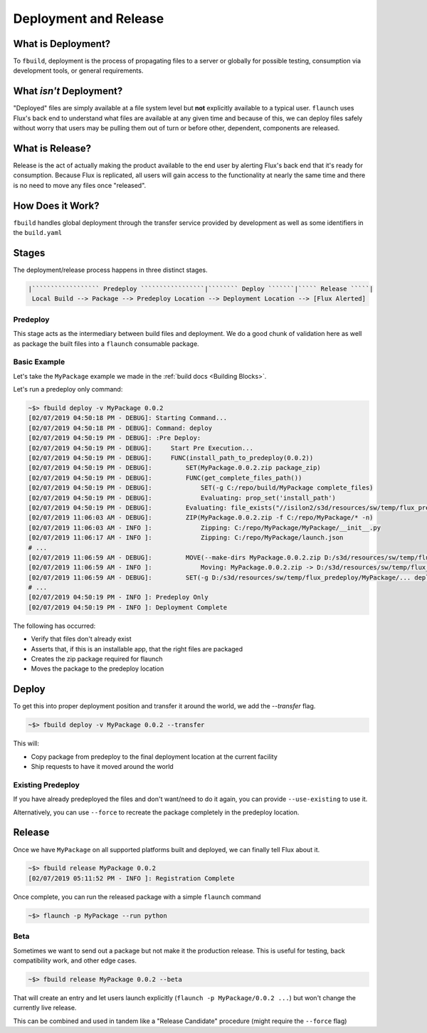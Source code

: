 **********************
Deployment and Release
**********************

What is Deployment?
===================

To ``fbuild``, deployment is the process of propagating files to a server or globally for possible testing, consumption via development tools, or general requirements.

What *isn't* Deployment?
========================

"Deployed" files are simply available at a file system level but **not** explicitly available to a typical user. ``flaunch`` uses Flux's back end to understand what files are available at any given time and because of this, we can deploy files safely without worry that users may be pulling them out of turn or before other, dependent, components are released.

What is Release?
================

Release is the act of actually making the product available to the end user by alerting Flux's back end that it's ready for consumption. Because Flux is replicated, all users will gain access to the functionality at nearly the same time and there is no need to move any files once "released".

How Does it Work?
=================

``fbuild`` handles global deployment through the transfer service provided by development as well as some identifiers in the ``build.yaml``

Stages
======

The deployment/release process happens in three distinct stages.

.. code-block:: shell

    |`````````````````` Predeploy `````````````````|```````` Deploy ```````|````` Release `````|
     Local Build --> Package --> Predeploy Location --> Deployment Location --> [Flux Alerted]

Predeploy
---------

This stage acts as the intermediary between build files and deployment. We do a good chunk of validation here as well as package the built files into a ``flaunch`` consumable package.

.. todo: Get some docs in here for this and the other sections

Basic Example
-------------

Let's take the ``MyPackage`` example we made in the :ref:`build docs <Building Blocks>`.


Let's run a predeploy only command:

.. code-block:: shell

    ~$> fbuild deploy -v MyPackage 0.0.2
    [02/07/2019 04:50:18 PM - DEBUG]: Starting Command...
    [02/07/2019 04:50:18 PM - DEBUG]: Command: deploy
    [02/07/2019 04:50:19 PM - DEBUG]: :Pre Deploy:
    [02/07/2019 04:50:19 PM - DEBUG]:     Start Pre Execution...
    [02/07/2019 04:50:19 PM - DEBUG]:     FUNC(install_path_to_predeploy(0.0.2))
    [02/07/2019 04:50:19 PM - DEBUG]:         SET(MyPackage.0.0.2.zip package_zip)
    [02/07/2019 04:50:19 PM - DEBUG]:         FUNC(get_complete_files_path())
    [02/07/2019 04:50:19 PM - DEBUG]:             SET(-g C:/repo/build/MyPackage complete_files)
    [02/07/2019 04:50:19 PM - DEBUG]:             Evaluating: prop_set('install_path')
    [02/07/2019 04:50:19 PM - DEBUG]:         Evaluating: file_exists("//isilon2/s3d/resources/sw/temp/flux_predeploy/MyPackage/Windows/0.0.2/MyPackage.0.0.2.zip")
    [02/07/2019 11:06:03 AM - DEBUG]:         ZIP(MyPackage.0.0.2.zip -f C:/repo/MyPackage/* -n)
    [02/07/2019 11:06:03 AM - INFO ]:             Zipping: C:/repo/MyPackage/MyPackage/__init__.py
    [02/07/2019 11:06:17 AM - INFO ]:             Zipping: C:/repo/MyPackage/launch.json
    # ...
    [02/07/2019 11:06:59 AM - DEBUG]:         MOVE(--make-dirs MyPackage.0.0.2.zip D:/s3d/resources/sw/temp/flux_predeploy/MyPackage/...)
    [02/07/2019 11:06:59 AM - INFO ]:             Moving: MyPackage.0.0.2.zip -> D:/s3d/resources/sw/temp/flux_predeploy/MyPackage/Windows/0.0.2/
    [02/07/2019 11:06:59 AM - DEBUG]:         SET(-g D:/s3d/resources/sw/temp/flux_predeploy/MyPackage/... deployable_files)
    # ...
    [02/07/2019 04:50:19 PM - INFO ]: Predeploy Only
    [02/07/2019 04:50:19 PM - INFO ]: Deployment Complete


The following has occurred:

- Verify that files don't already exist
- Asserts that, if this is an installable app, that the right files are packaged
- Creates the zip package required for flaunch
- Moves the package to the predeploy location

Deploy
======

To get this into proper deployment position and transfer it around the world, we add the `--transfer` flag.

.. code-block:: shell

    ~$> fbuild deploy -v MyPackage 0.0.2 --transfer

This will:

- Copy package from predeploy to the final deployment location at the current facility
- Ship requests to have it moved around the world

Existing Predeploy
------------------

If you have already predeployed the files and don't want/need to do it again, you can provide ``--use-existing`` to use it.

Alternatively, you can use ``--force`` to recreate the package completely in the predeploy location.

Release
=======

Once we have ``MyPackage`` on all supported platforms built and deployed, we can finally tell Flux about it.


.. code-block:: shell

    ~$> fbuild release MyPackage 0.0.2
    [02/07/2019 05:11:52 PM - INFO ]: Registration Complete

Once complete, you can run the released package with a simple ``flaunch`` command

.. code-block:: shell

    ~$> flaunch -p MyPackage --run python

Beta
----

Sometimes we want to send out a package but not make it the production release. This is useful for testing, back compatibility work, and other edge cases.

.. code-block:: shell

    ~$> fbuild release MyPackage 0.0.2 --beta

That will create an entry and let users launch explicitly (``flaunch -p MyPackage/0.0.2 ...``) but won't change the currently live release.

This can be combined and used in tandem like a "Release Candidate" procedure (might require the ``--force`` flag)
